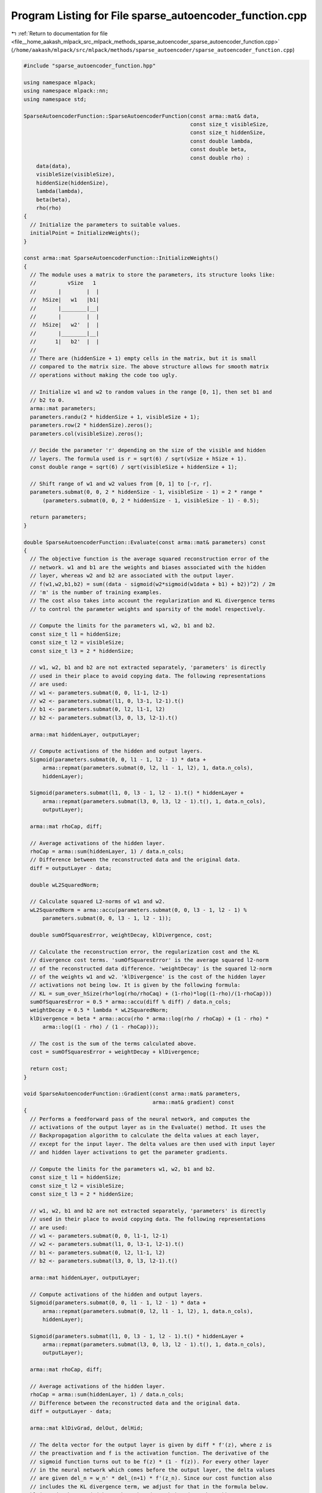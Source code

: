 
.. _program_listing_file__home_aakash_mlpack_src_mlpack_methods_sparse_autoencoder_sparse_autoencoder_function.cpp:

Program Listing for File sparse_autoencoder_function.cpp
========================================================

|exhale_lsh| :ref:`Return to documentation for file <file__home_aakash_mlpack_src_mlpack_methods_sparse_autoencoder_sparse_autoencoder_function.cpp>` (``/home/aakash/mlpack/src/mlpack/methods/sparse_autoencoder/sparse_autoencoder_function.cpp``)

.. |exhale_lsh| unicode:: U+021B0 .. UPWARDS ARROW WITH TIP LEFTWARDS

.. code-block:: cpp

   
   #include "sparse_autoencoder_function.hpp"
   
   using namespace mlpack;
   using namespace mlpack::nn;
   using namespace std;
   
   SparseAutoencoderFunction::SparseAutoencoderFunction(const arma::mat& data,
                                                        const size_t visibleSize,
                                                        const size_t hiddenSize,
                                                        const double lambda,
                                                        const double beta,
                                                        const double rho) :
       data(data),
       visibleSize(visibleSize),
       hiddenSize(hiddenSize),
       lambda(lambda),
       beta(beta),
       rho(rho)
   {
     // Initialize the parameters to suitable values.
     initialPoint = InitializeWeights();
   }
   
   const arma::mat SparseAutoencoderFunction::InitializeWeights()
   {
     // The module uses a matrix to store the parameters, its structure looks like:
     //          vSize   1
     //       |        |  |
     //  hSize|   w1   |b1|
     //       |________|__|
     //       |        |  |
     //  hSize|   w2'  |  |
     //       |________|__|
     //      1|   b2'  |  |
     //
     // There are (hiddenSize + 1) empty cells in the matrix, but it is small
     // compared to the matrix size. The above structure allows for smooth matrix
     // operations without making the code too ugly.
   
     // Initialize w1 and w2 to random values in the range [0, 1], then set b1 and
     // b2 to 0.
     arma::mat parameters;
     parameters.randu(2 * hiddenSize + 1, visibleSize + 1);
     parameters.row(2 * hiddenSize).zeros();
     parameters.col(visibleSize).zeros();
   
     // Decide the parameter 'r' depending on the size of the visible and hidden
     // layers. The formula used is r = sqrt(6) / sqrt(vSize + hSize + 1).
     const double range = sqrt(6) / sqrt(visibleSize + hiddenSize + 1);
   
     // Shift range of w1 and w2 values from [0, 1] to [-r, r].
     parameters.submat(0, 0, 2 * hiddenSize - 1, visibleSize - 1) = 2 * range *
         (parameters.submat(0, 0, 2 * hiddenSize - 1, visibleSize - 1) - 0.5);
   
     return parameters;
   }
   
   double SparseAutoencoderFunction::Evaluate(const arma::mat& parameters) const
   {
     // The objective function is the average squared reconstruction error of the
     // network. w1 and b1 are the weights and biases associated with the hidden
     // layer, whereas w2 and b2 are associated with the output layer.
     // f(w1,w2,b1,b2) = sum((data - sigmoid(w2*sigmoid(w1data + b1) + b2))^2) / 2m
     // 'm' is the number of training examples.
     // The cost also takes into account the regularization and KL divergence terms
     // to control the parameter weights and sparsity of the model respectively.
   
     // Compute the limits for the parameters w1, w2, b1 and b2.
     const size_t l1 = hiddenSize;
     const size_t l2 = visibleSize;
     const size_t l3 = 2 * hiddenSize;
   
     // w1, w2, b1 and b2 are not extracted separately, 'parameters' is directly
     // used in their place to avoid copying data. The following representations
     // are used:
     // w1 <- parameters.submat(0, 0, l1-1, l2-1)
     // w2 <- parameters.submat(l1, 0, l3-1, l2-1).t()
     // b1 <- parameters.submat(0, l2, l1-1, l2)
     // b2 <- parameters.submat(l3, 0, l3, l2-1).t()
   
     arma::mat hiddenLayer, outputLayer;
   
     // Compute activations of the hidden and output layers.
     Sigmoid(parameters.submat(0, 0, l1 - 1, l2 - 1) * data +
         arma::repmat(parameters.submat(0, l2, l1 - 1, l2), 1, data.n_cols),
         hiddenLayer);
   
     Sigmoid(parameters.submat(l1, 0, l3 - 1, l2 - 1).t() * hiddenLayer +
         arma::repmat(parameters.submat(l3, 0, l3, l2 - 1).t(), 1, data.n_cols),
         outputLayer);
   
     arma::mat rhoCap, diff;
   
     // Average activations of the hidden layer.
     rhoCap = arma::sum(hiddenLayer, 1) / data.n_cols;
     // Difference between the reconstructed data and the original data.
     diff = outputLayer - data;
   
     double wL2SquaredNorm;
   
     // Calculate squared L2-norms of w1 and w2.
     wL2SquaredNorm = arma::accu(parameters.submat(0, 0, l3 - 1, l2 - 1) %
         parameters.submat(0, 0, l3 - 1, l2 - 1));
   
     double sumOfSquaresError, weightDecay, klDivergence, cost;
   
     // Calculate the reconstruction error, the regularization cost and the KL
     // divergence cost terms. 'sumOfSquaresError' is the average squared l2-norm
     // of the reconstructed data difference. 'weightDecay' is the squared l2-norm
     // of the weights w1 and w2. 'klDivergence' is the cost of the hidden layer
     // activations not being low. It is given by the following formula:
     // KL = sum_over_hSize(rho*log(rho/rhoCaq) + (1-rho)*log((1-rho)/(1-rhoCap)))
     sumOfSquaresError = 0.5 * arma::accu(diff % diff) / data.n_cols;
     weightDecay = 0.5 * lambda * wL2SquaredNorm;
     klDivergence = beta * arma::accu(rho * arma::log(rho / rhoCap) + (1 - rho) *
         arma::log((1 - rho) / (1 - rhoCap)));
   
     // The cost is the sum of the terms calculated above.
     cost = sumOfSquaresError + weightDecay + klDivergence;
   
     return cost;
   }
   
   void SparseAutoencoderFunction::Gradient(const arma::mat& parameters,
                                            arma::mat& gradient) const
   {
     // Performs a feedforward pass of the neural network, and computes the
     // activations of the output layer as in the Evaluate() method. It uses the
     // Backpropagation algorithm to calculate the delta values at each layer,
     // except for the input layer. The delta values are then used with input layer
     // and hidden layer activations to get the parameter gradients.
   
     // Compute the limits for the parameters w1, w2, b1 and b2.
     const size_t l1 = hiddenSize;
     const size_t l2 = visibleSize;
     const size_t l3 = 2 * hiddenSize;
   
     // w1, w2, b1 and b2 are not extracted separately, 'parameters' is directly
     // used in their place to avoid copying data. The following representations
     // are used:
     // w1 <- parameters.submat(0, 0, l1-1, l2-1)
     // w2 <- parameters.submat(l1, 0, l3-1, l2-1).t()
     // b1 <- parameters.submat(0, l2, l1-1, l2)
     // b2 <- parameters.submat(l3, 0, l3, l2-1).t()
   
     arma::mat hiddenLayer, outputLayer;
   
     // Compute activations of the hidden and output layers.
     Sigmoid(parameters.submat(0, 0, l1 - 1, l2 - 1) * data +
         arma::repmat(parameters.submat(0, l2, l1 - 1, l2), 1, data.n_cols),
         hiddenLayer);
   
     Sigmoid(parameters.submat(l1, 0, l3 - 1, l2 - 1).t() * hiddenLayer +
         arma::repmat(parameters.submat(l3, 0, l3, l2 - 1).t(), 1, data.n_cols),
         outputLayer);
   
     arma::mat rhoCap, diff;
   
     // Average activations of the hidden layer.
     rhoCap = arma::sum(hiddenLayer, 1) / data.n_cols;
     // Difference between the reconstructed data and the original data.
     diff = outputLayer - data;
   
     arma::mat klDivGrad, delOut, delHid;
   
     // The delta vector for the output layer is given by diff * f'(z), where z is
     // the preactivation and f is the activation function. The derivative of the
     // sigmoid function turns out to be f(z) * (1 - f(z)). For every other layer
     // in the neural network which comes before the output layer, the delta values
     // are given del_n = w_n' * del_(n+1) * f'(z_n). Since our cost function also
     // includes the KL divergence term, we adjust for that in the formula below.
     klDivGrad = beta * (-(rho / rhoCap) + (1 - rho) / (1 - rhoCap));
     delOut = diff % outputLayer % (1 - outputLayer);
     delHid = (parameters.submat(l1, 0, l3 - 1, l2 - 1) * delOut +
         arma::repmat(klDivGrad, 1, data.n_cols)) % hiddenLayer %
         (1 - hiddenLayer);
   
     gradient.zeros(2 * hiddenSize + 1, visibleSize + 1);
   
     // Compute the gradient values using the activations and the delta values. The
     // formula also accounts for the regularization terms in the objective.
     // function.
     gradient.submat(0, 0, l1 - 1, l2 - 1) = delHid * data.t() / data.n_cols +
         lambda * parameters.submat(0, 0, l1 - 1, l2 - 1);
     gradient.submat(l1, 0, l3 - 1, l2 - 1) =
         (delOut * hiddenLayer.t() / data.n_cols +
         lambda * parameters.submat(l1, 0, l3 - 1, l2 - 1).t()).t();
     gradient.submat(0, l2, l1 - 1, l2) = arma::sum(delHid, 1) / data.n_cols;
     gradient.submat(l3, 0, l3, l2 - 1) = (arma::sum(delOut, 1) / data.n_cols).t();
   }
